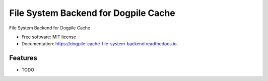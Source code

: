=====================================
File System Backend for Dogpile Cache
=====================================


.. image:: https://img.shields.io/pypi/v/dogpile_cache_file_system_backend.svg
        :target: https://pypi.python.org/pypi/dogpile_cache_file_system_backend

.. image:: https://img.shields.io/travis/youtux/dogpile_cache_file_system_backend.svg
        :target: https://travis-ci.org/youtux/dogpile_cache_file_system_backend

.. image:: https://readthedocs.org/projects/dogpile-cache-file-system-backend/badge/?version=latest
        :target: https://dogpile-cache-file-system-backend.readthedocs.io/en/latest/?badge=latest
        :alt: Documentation Status




File System Backend for Dogpile Cache


* Free software: MIT license
* Documentation: https://dogpile-cache-file-system-backend.readthedocs.io.


Features
--------

* TODO
